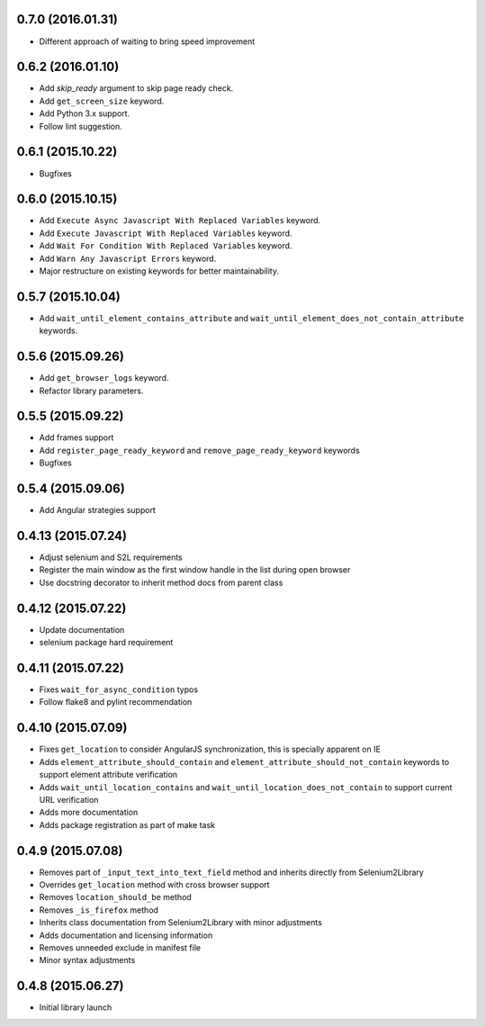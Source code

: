 0.7.0 (2016.01.31)
==================

* Different approach of waiting to bring speed improvement

0.6.2 (2016.01.10)
==================

* Add `skip_ready` argument to skip page ready check.
* Add ``get_screen_size`` keyword.
* Add Python 3.x support.
* Follow lint suggestion.

0.6.1 (2015.10.22)
==================

* Bugfixes

0.6.0 (2015.10.15)
==================

* Add ``Execute Async Javascript With Replaced Variables`` keyword.
* Add ``Execute Javascript With Replaced Variables`` keyword.
* Add ``Wait For Condition With Replaced Variables`` keyword.
* Add ``Warn Any Javascript Errors`` keyword.
* Major restructure on existing keywords for better maintainability.

0.5.7 (2015.10.04)
==================

* Add ``wait_until_element_contains_attribute`` and ``wait_until_element_does_not_contain_attribute`` keywords.

0.5.6 (2015.09.26)
==================

* Add ``get_browser_logs`` keyword.
* Refactor library parameters.

0.5.5 (2015.09.22)
==================

* Add frames support
* Add ``register_page_ready_keyword`` and ``remove_page_ready_keyword`` keywords
* Bugfixes

0.5.4 (2015.09.06)
==================

* Add Angular strategies support

0.4.13 (2015.07.24)
===================

* Adjust selenium and S2L requirements
* Register the main window as the first window handle in the list during open browser
* Use docstring decorator to inherit method docs from parent class

0.4.12 (2015.07.22)
===================

* Update documentation
* selenium package hard requirement

0.4.11 (2015.07.22)
===================

* Fixes ``wait_for_async_condition`` typos
* Follow flake8 and pylint recommendation

0.4.10 (2015.07.09)
==================

* Fixes ``get_location`` to consider AngularJS synchronization, this is specially apparent on IE
* Adds ``element_attribute_should_contain`` and ``element_attribute_should_not_contain`` keywords to support element attribute verification
* Adds ``wait_until_location_contains`` and ``wait_until_location_does_not_contain`` to support current URL verification
* Adds more documentation
* Adds package registration as part of make task

0.4.9 (2015.07.08)
==================

* Removes part of ``_input_text_into_text_field`` method and inherits directly from Selenium2Library
* Overrides ``get_location`` method with cross browser support
* Removes ``location_should_be`` method
* Removes ``_is_firefox`` method
* Inherits class documentation from Selenium2Library with minor adjustments
* Adds documentation and licensing information
* Removes unneeded exclude in manifest file
* Minor syntax adjustments

0.4.8 (2015.06.27)
==================

* Initial library launch
